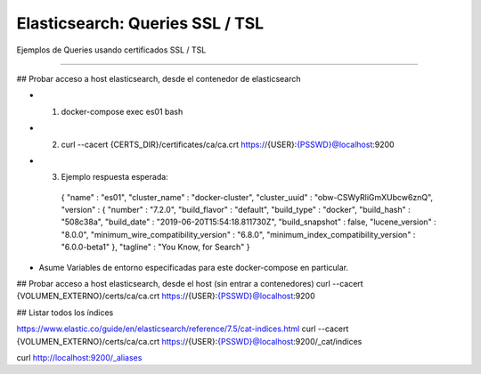 =====================================
Elasticsearch: Queries SSL / TSL
=====================================

Ejemplos de Queries usando certificados SSL / TSL

----------------------------------------------


## Probar acceso a host elasticsearch, desde el contenedor de elasticsearch

* 1. docker-compose exec es01 bash
* 2. 
    curl --cacert {CERTS_DIR}/certificates/ca/ca.crt https://{USER}:{PSSWD}@localhost:9200
* 3. Ejemplo respuesta esperada: 
    {
    "name" : "es01",
    "cluster_name" : "docker-cluster",
    "cluster_uuid" : "obw-CSWyRliGmXUbcw6znQ",
    "version" : {
    "number" : "7.2.0",
    "build_flavor" : "default",
    "build_type" : "docker",
    "build_hash" : "508c38a",
    "build_date" : "2019-06-20T15:54:18.811730Z",
    "build_snapshot" : false,
    "lucene_version" : "8.0.0",
    "minimum_wire_compatibility_version" : "6.8.0",
    "minimum_index_compatibility_version" : "6.0.0-beta1"
    },
    "tagline" : "You Know, for Search"
    }
* Asume Variables de entorno especificadas para este docker-compose en particular.

## Probar acceso a host elasticsearch, desde el host (sin entrar a contenedores)
curl --cacert {VOLUMEN_EXTERNO}/certs/ca/ca.crt https://{USER}:{PSSWD}@localhost:9200

## Listar todos los índices

https://www.elastic.co/guide/en/elasticsearch/reference/7.5/cat-indices.html
curl --cacert {VOLUMEN_EXTERNO}/certs/ca/ca.crt https://{USER}:{PSSWD}@localhost:9200/_cat/indices


curl http://localhost:9200/_aliases